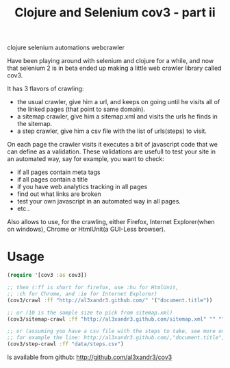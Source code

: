 #+TITLE: Clojure and Selenium cov3 - part ii
#+HTML: <category> clojure selenium automations webcrawler</category>

Have been playing around with selenium and clojure for a while, and now that selenium 2 is in beta ended up making a little web crawler library called cov3.

[[http://al3xandr3.github.com/img/crawler.png]]

It has 3 flavors of crawling:
- the usual crawler, give him a url, and keeps on going until he visits all of the linked pages (that point to same domain).
- a sitemap crawler, give him a sitemap.xml and visits the urls he finds in the sitemap.
- a step crawler, give him a csv file with the list of urls(steps) to visit.

On each page the crawler visits it executes a bit of javascript code that we can define as a validation.
These validations are usefull to test your site in an automated way, say for example, you want to check:
- if all pages contain meta tags
- if all pages contain a title
- if you have web analytics tracking in all pages
- find out what links are broken
- test your own javascript in an automated way in all
  pages.
- etc..

Also allows to use, for the crawling, either Firefox, Internet Explorer(when on windows), Chrome or HtmlUnit(a GUI-Less browser).

* Usage

#+BEGIN_SRC clojure
(require '[cov3 :as cov3])

;; then (:ff is short for firefox, use :hu for HtmlUnit, 
;; :ch for Chrome, and :ie for Internet Explorer)
(cov3/crawl :ff "http://al3xandr3.github.com/" '("document.title"))

;; or (10 is the sample size to pick from sitemap.xml)
(cov3/sitemap-crawl :ff "http://al3xandr3.github.com/sitemap.xml" "" "" 10 '("document.title"))

;; or (assuming you have a csv file with the steps to take, see more on documentation)
;; for example the line: http://al3xandr3.github.com/,"document.title",,
(cov3/step-crawl :ff "data/steps.csv")
#+END_SRC

Is available from github: http://github.com/al3xandr3/cov3
